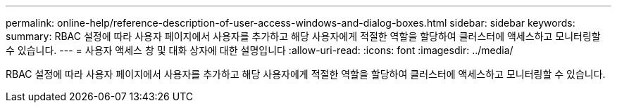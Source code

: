 ---
permalink: online-help/reference-description-of-user-access-windows-and-dialog-boxes.html 
sidebar: sidebar 
keywords:  
summary: RBAC 설정에 따라 사용자 페이지에서 사용자를 추가하고 해당 사용자에게 적절한 역할을 할당하여 클러스터에 액세스하고 모니터링할 수 있습니다. 
---
= 사용자 액세스 창 및 대화 상자에 대한 설명입니다
:allow-uri-read: 
:icons: font
:imagesdir: ../media/


[role="lead"]
RBAC 설정에 따라 사용자 페이지에서 사용자를 추가하고 해당 사용자에게 적절한 역할을 할당하여 클러스터에 액세스하고 모니터링할 수 있습니다.
